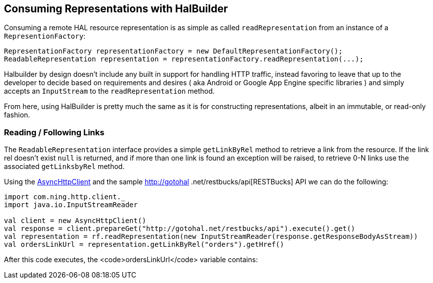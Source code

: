 == Consuming Representations with HalBuilder

Consuming a remote HAL resource representation is as simple as called `readRepresentation` from an
instance of a `RepresentionFactory`:

[source,java]
----
RepresentationFactory representationFactory = new DefaultRepresentationFactory();
ReadableRepresentation representation = representationFactory.readRepresentation(...);
----

Halbuilder by design doesn't include any built in support for handling HTTP traffic, instead favoring to
leave that up to the developer to decide based on requirements and desires ( aka Android or Google App Engine
specific libraries ) and simply accepts an `InputStream` to the `readRepresentation` method.

From here, using HalBuilder is pretty much the same as it is for constructing representations, albeit in an
immutable, or read-only fashion.

=== Reading / Following Links

The `ReadableRepresentation` interface provides a simple `getLinkByRel` method to retrieve a
link from the resource. If the link rel doesn't exist `null` is returned, and if more than one link is
found an exception will be raised, to retrieve 0-N links use the associated `getLinksbyRel` method.

Using the https://github.com/AsyncHttpClient/async-http-client[AsyncHttpClient] and the sample http://gotohal
.net/restbucks/api[RESTBucks] API we can do the following:

[source,scala]
----
import com.ning.http.client._
import java.io.InputStreamReader

val client = new AsyncHttpClient()
val response = client.prepareGet("http://gotohal.net/restbucks/api").execute().get()
val representation = rf.readRepresentation(new InputStreamReader(response.getResponseBodyAsStream))
val ordersLinkUrl = representation.getLinkByRel("orders").getHref()
----

After this code executes, the <code>ordersLinkUrl</code> variable contains:

